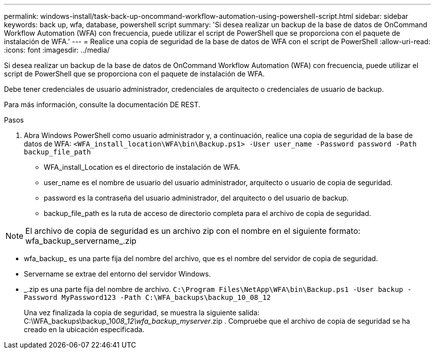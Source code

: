 ---
permalink: windows-install/task-back-up-oncommand-workflow-automation-using-powershell-script.html 
sidebar: sidebar 
keywords: back up, wfa, database, powershell script 
summary: 'Si desea realizar un backup de la base de datos de OnCommand Workflow Automation (WFA) con frecuencia, puede utilizar el script de PowerShell que se proporciona con el paquete de instalación de WFA.' 
---
= Realice una copia de seguridad de la base de datos de WFA con el script de PowerShell
:allow-uri-read: 
:icons: font
:imagesdir: ../media/


[role="lead"]
Si desea realizar un backup de la base de datos de OnCommand Workflow Automation (WFA) con frecuencia, puede utilizar el script de PowerShell que se proporciona con el paquete de instalación de WFA.

Debe tener credenciales de usuario administrador, credenciales de arquitecto o credenciales de usuario de backup.

Para más información, consulte la documentación DE REST.

.Pasos
. Abra Windows PowerShell como usuario administrador y, a continuación, realice una copia de seguridad de la base de datos de WFA: `<WFA_install_location\WFA\bin\Backup.ps1> -User user_name -Password password -Path backup_file_path`
+
** WFA_install_Location es el directorio de instalación de WFA.
** user_name es el nombre de usuario del usuario administrador, arquitecto o usuario de copia de seguridad.
** password es la contraseña del usuario administrador, del arquitecto o del usuario de backup.
** backup_file_path es la ruta de acceso de directorio completa para el archivo de copia de seguridad.




[NOTE]
====
El archivo de copia de seguridad es un archivo zip con el nombre en el siguiente formato: wfa_backup_servername_.zip

====
* wfa_backup_ es una parte fija del nombre del archivo, que es el nombre del servidor de copia de seguridad.
* Servername se extrae del entorno del servidor Windows.
* _.zip es una parte fija del nombre de archivo.
`C:\Program Files\NetApp\WFA\bin\Backup.ps1 -User backup -Password MyPassword123 -Path C:\WFA_backups\backup_10_08_12`
+
Una vez finalizada la copia de seguridad, se muestra la siguiente salida: C:\WFA_backups\backup_10__08_12\wfa_backup_myserver__.zip . Compruebe que el archivo de copia de seguridad se ha creado en la ubicación especificada.


